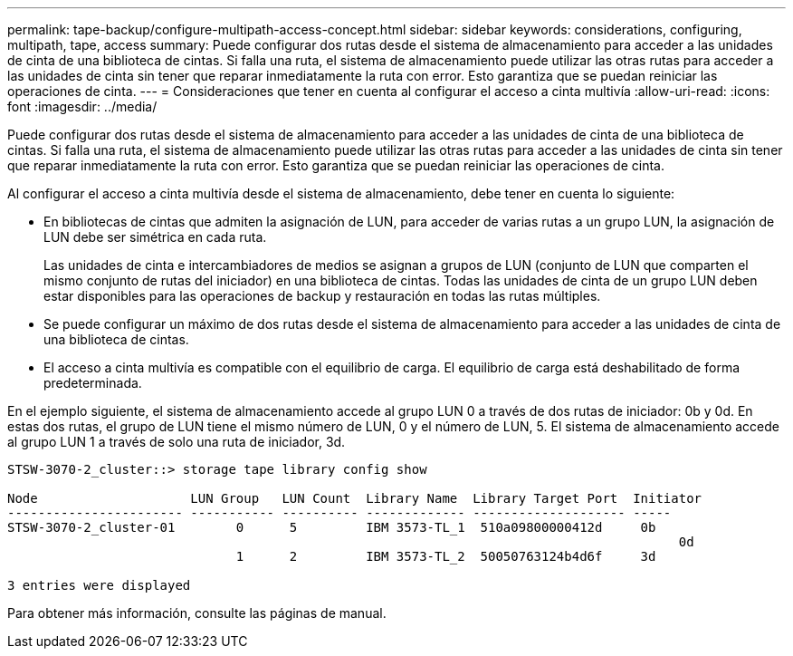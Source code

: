 ---
permalink: tape-backup/configure-multipath-access-concept.html 
sidebar: sidebar 
keywords: considerations, configuring, multipath, tape, access 
summary: Puede configurar dos rutas desde el sistema de almacenamiento para acceder a las unidades de cinta de una biblioteca de cintas. Si falla una ruta, el sistema de almacenamiento puede utilizar las otras rutas para acceder a las unidades de cinta sin tener que reparar inmediatamente la ruta con error. Esto garantiza que se puedan reiniciar las operaciones de cinta. 
---
= Consideraciones que tener en cuenta al configurar el acceso a cinta multivía
:allow-uri-read: 
:icons: font
:imagesdir: ../media/


[role="lead"]
Puede configurar dos rutas desde el sistema de almacenamiento para acceder a las unidades de cinta de una biblioteca de cintas. Si falla una ruta, el sistema de almacenamiento puede utilizar las otras rutas para acceder a las unidades de cinta sin tener que reparar inmediatamente la ruta con error. Esto garantiza que se puedan reiniciar las operaciones de cinta.

Al configurar el acceso a cinta multivía desde el sistema de almacenamiento, debe tener en cuenta lo siguiente:

* En bibliotecas de cintas que admiten la asignación de LUN, para acceder de varias rutas a un grupo LUN, la asignación de LUN debe ser simétrica en cada ruta.
+
Las unidades de cinta e intercambiadores de medios se asignan a grupos de LUN (conjunto de LUN que comparten el mismo conjunto de rutas del iniciador) en una biblioteca de cintas. Todas las unidades de cinta de un grupo LUN deben estar disponibles para las operaciones de backup y restauración en todas las rutas múltiples.

* Se puede configurar un máximo de dos rutas desde el sistema de almacenamiento para acceder a las unidades de cinta de una biblioteca de cintas.
* El acceso a cinta multivía es compatible con el equilibrio de carga. El equilibrio de carga está deshabilitado de forma predeterminada.


En el ejemplo siguiente, el sistema de almacenamiento accede al grupo LUN 0 a través de dos rutas de iniciador: 0b y 0d. En estas dos rutas, el grupo de LUN tiene el mismo número de LUN, 0 y el número de LUN, 5. El sistema de almacenamiento accede al grupo LUN 1 a través de solo una ruta de iniciador, 3d.

[listing]
----

STSW-3070-2_cluster::> storage tape library config show

Node                    LUN Group   LUN Count  Library Name  Library Target Port  Initiator
----------------------- ----------- ---------- ------------- -------------------- -----
STSW-3070-2_cluster-01        0      5         IBM 3573-TL_1  510a09800000412d     0b
                                                                                  	0d
                              1      2         IBM 3573-TL_2  50050763124b4d6f     3d

3 entries were displayed
----
Para obtener más información, consulte las páginas de manual.
